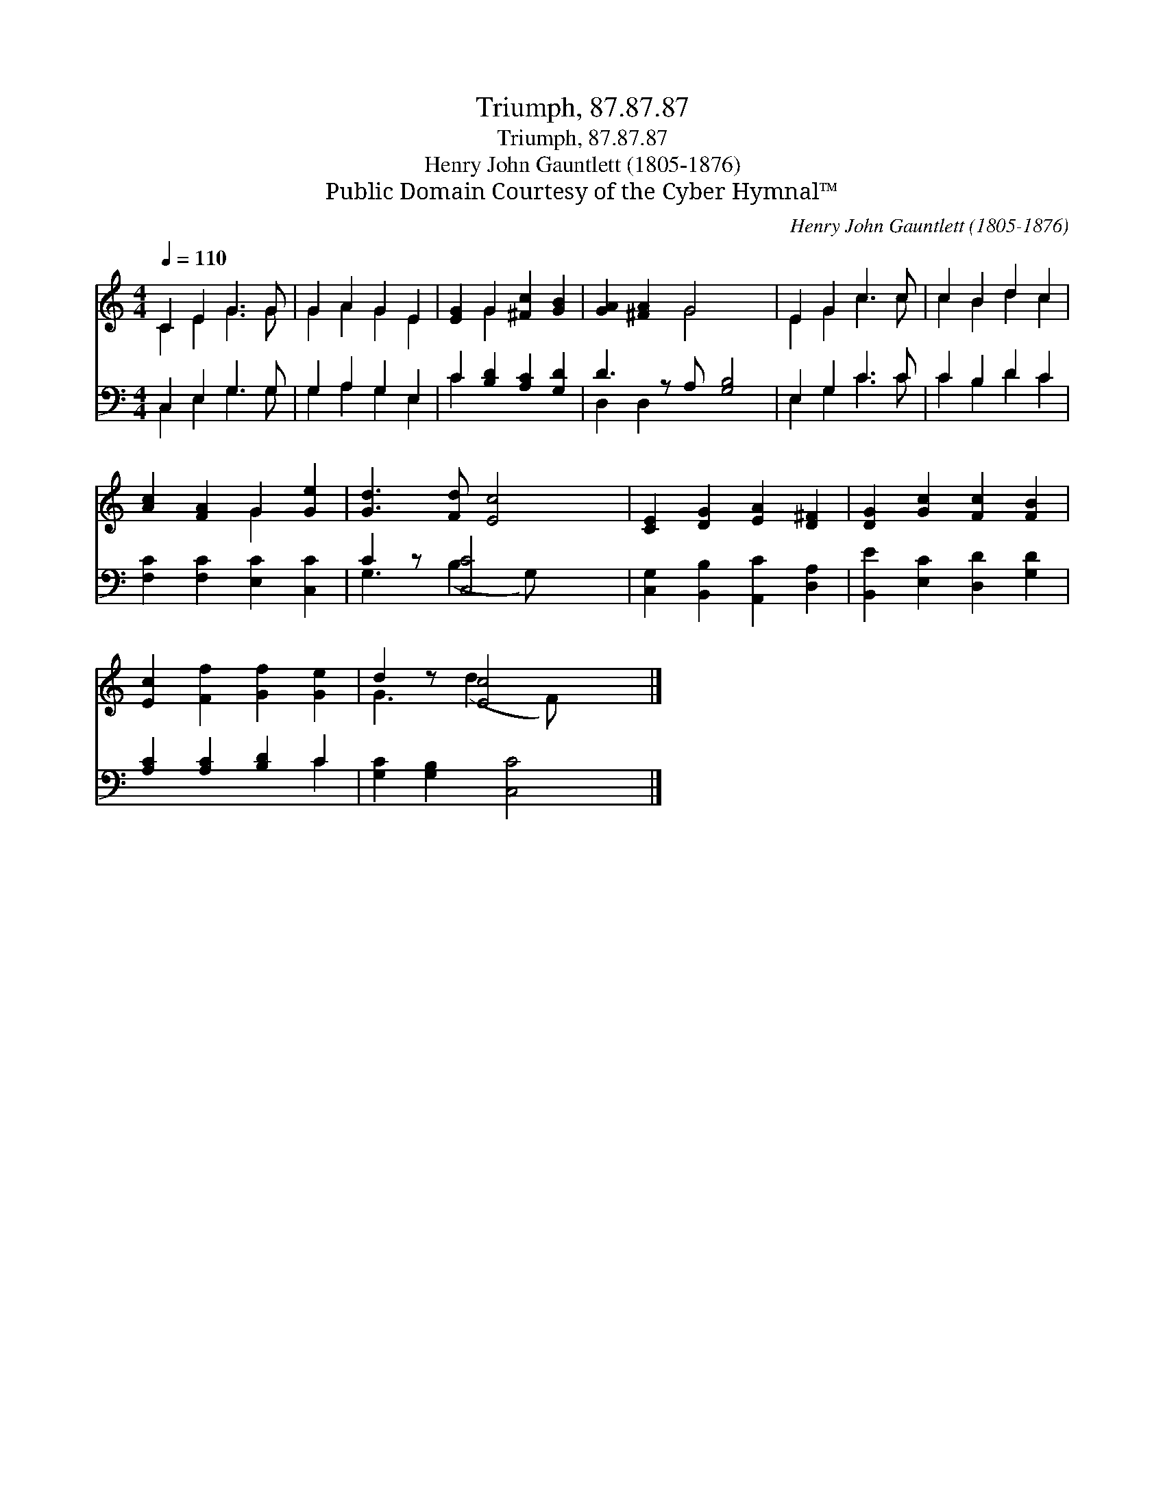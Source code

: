 X:1
T:Triumph, 87.87.87
T:Triumph, 87.87.87
T:Henry John Gauntlett (1805-1876)
T:Public Domain Courtesy of the Cyber Hymnal™
C:Henry John Gauntlett (1805-1876)
Z:Public Domain
Z:Courtesy of the Cyber Hymnal™
%%score ( 1 2 ) ( 3 4 )
L:1/8
Q:1/4=110
M:4/4
K:C
V:1 treble 
V:2 treble 
V:3 bass 
V:4 bass 
V:1
 C2 E2 G3 G | G2 A2 G2 E2 | [EG]2 G2 [^Fc]2 [GB]2 | [GA]2 [^FA]2 G4 x | E2 G2 c3 c | c2 B2 d2 c2 | %6
 [Ac]2 [FA]2 G2 [Ge]2 | [Gd]3 [Fd] [Ec]4 | [CE]2 [DG]2 [EA]2 [D^F]2 | [DG]2 [Gc]2 [Fc]2 [FB]2 | %10
 [Ec]2 [Ff]2 [Gf]2 [Ge]2 | d2 z [Ec]4 x |] %12
V:2
 C2 E2 G3 G | G2 A2 G2 E2 | x2 G2 x4 | x4 G4 x | E2 G2 c3 c | c2 B2 d2 c2 | x4 G2 x2 | x8 | x8 | %9
 x8 | x8 | G3 (d2 F) x2 |] %12
V:3
 C,2 E,2 G,3 G, | G,2 A,2 G,2 E,2 | C2 [B,D]2 [A,C]2 [G,D]2 | D3 z A, [G,B,]4 | E,2 G,2 C3 C | %5
 C2 B,2 D2 C2 | [F,C]2 [F,C]2 [E,C]2 [C,C]2 | C2 z [C,C]4 x | [C,G,]2 [B,,B,]2 [A,,C]2 [D,A,]2 | %9
 [B,,E]2 [E,C]2 [D,D]2 [G,D]2 | [A,C]2 [A,C]2 [B,D]2 C2 | [G,C]2 [G,B,]2 [C,C]4 |] %12
V:4
 C,2 E,2 G,3 G, | G,2 A,2 G,2 E,2 | C2 x6 | D,2 D,2 x5 | E,2 G,2 C3 C | C2 B,2 D2 C2 | x8 | %7
 G,3 (B,2 G,) x2 | x8 | x8 | x6 C2 | x8 |] %12

